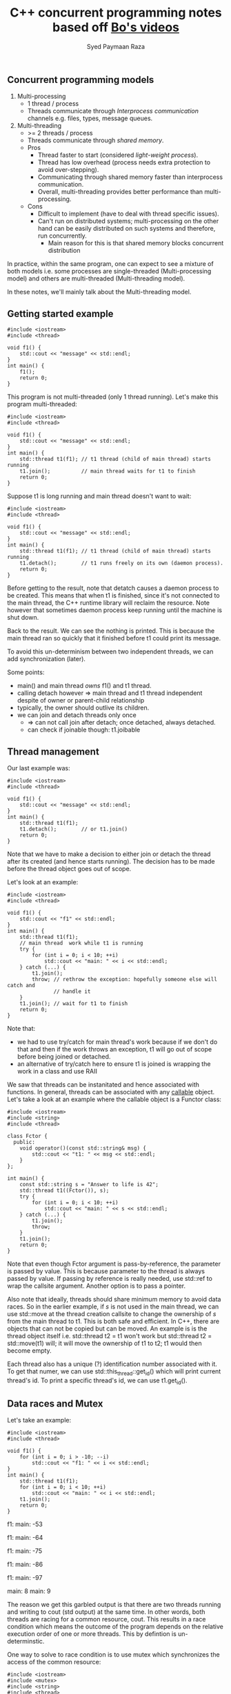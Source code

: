 #+TITLE: C++ concurrent programming notes based off [[https://www.youtube.com/playlist?list=PL5jc9xFGsL8E12so1wlMS0r0hTQoJL74M][Bo's videos]]
#+AUTHOR: Syed Paymaan Raza

** Concurrent programming models
1) Multi-processing
   - 1 thread / process
   - Threads communicate through /Interprocess communication/ channels e.g. files, types, message queues.
2) Multi-threading
   - >= 2 threads / process
   - Threads communicate through /shared memory/.
   - Pros
     * Thread faster to start (considered /light-weight process/).
     * Thread has low overhead (process needs extra protection to avoid over-stepping).
     * Communicating through shared memory faster than interprocess communication.
     * Overall, multi-threading provides better performance than multi-processing.
   - Cons
     * Difficult to implement (have to deal with thread specific issues).
     * Can't run on distributed systems; multi-processing on the other hand can be easily distributed on such systems and therefore, run concurrently.
       * Main reason for this is that shared memory blocks concurrent distribution

In practice, within the same program, one can expect to see a mixture of both
models i.e. some processes are single-threaded (Multi-processing model) and others
are multi-threaded (Multi-threading model).

In these notes, we'll mainly talk about the Multi-threading model.

** Getting started example

#+BEGIN_SRC C++ :exports both
#include <iostream>
#include <thread>

void f1() {
    std::cout << "message" << std::endl;
}
int main() {
    f1();
    return 0;
}
#+END_SRC

#+RESULTS:
: message

This program is not multi-threaded (only 1 thread running). 
Let's make this program multi-threaded:

#+BEGIN_SRC C++ :exports both
#include <iostream>
#include <thread>

void f1() {
    std::cout << "message" << std::endl;
}
int main() {
    std::thread t1(f1); // t1 thread (child of main thread) starts running
    t1.join();          // main thread waits for t1 to finish
    return 0;
}
#+END_SRC

#+RESULTS:
: message

Suppose t1 is long running and main thread doesn't want to wait:

#+BEGIN_SRC C++ :exports both
#include <iostream>
#include <thread>

void f1() {
    std::cout << "message" << std::endl;
}
int main() {
    std::thread t1(f1); // t1 thread (child of main thread) starts running
    t1.detach();        // t1 runs freely on its own (daemon process).
    return 0;
}
#+END_SRC

#+RESULTS:

Before getting to the result, note that detatch causes a daemon process to be
created. This means that when t1 is finished, since it's not connected to the
main thread, the C++ runtime library will reclaim the resource. Note however that
sometimes daemon process keep running until the machine is shut down.

Back to the result. We can see the nothing is printed. This is because the main thread
ran so quickly that it finished before t1 could print its message.

To avoid this un-determinism between two independent threads, we can add synchronization (later).

Some points:
- main() and main thread /owns/ f1() and t1 thread.
- calling detach however => main thread and t1 thread independent despite of owner or parent-child relationship
- typically, the owner should outlive its children.
- we can join and detach threads only once
  - => can not call join after detach; once detached, always detached.
  - can check if joinable though: t1.joibable
    
** Thread management
Our last example was:

#+BEGIN_SRC C++ :exports both
#include <iostream>
#include <thread>

void f1() {
    std::cout << "message" << std::endl;
}
int main() {
    std::thread t1(f1); 
    t1.detach();        // or t1.join()
    return 0;
}
#+END_SRC

Note that we have to make a decision to either join or detach the thread after
its created (and hence starts running). The decision has to be made before the thread
object goes out of scope.

Let's look at an example:

#+BEGIN_SRC C++ :exports both
#include <iostream>
#include <thread>

void f1() {
    std::cout << "f1" << std::endl;
}
int main() {
    std::thread t1(f1);
    // main thread  work while t1 is running
    try {
        for (int i = 0; i < 10; ++i)
            std::cout << "main: " << i << std::endl;
    } catch (...) {
        t1.join();
        throw; // rethrow the exception: hopefully someone else will catch and
               // handle it
    }
    t1.join(); // wait for t1 to finish
    return 0;
}
#+END_SRC

#+RESULTS:
| main: | 0 |
| main: | 1 |
| main: | 2 |
| main: | 3 |
| main: | 4 |
| main: | 5 |
| main: | 6 |
| main: | 7 |
| main: | 8 |
| main: | 9 |
| f1    |   |

Note that:
- we had to use try/catch for main thread's work because if we don't do that and then if the work throws an exception, t1 will go out of scope before being joined or detached.
- an alternative of try/catch here to ensure t1 is joined is wrapping the work in a class and use RAII

We saw that threads can be instanitated and hence associated with functions. In general,
threads can be associated with any [[http://en.cppreference.com/w/cpp/concept/Callable][callable]] object. Let's take a look at an example
where the callable object is a Functor class:

#+BEGIN_SRC C++ :exports both
#include <iostream>
#include <string>
#include <thread>

class Fctor {
  public:
    void operator()(const std::string& msg) {
        std::cout << "t1: " << msg << std::endl;
    }
};

int main() {
    const std::string s = "Answer to life is 42";
    std::thread t1((Fctor()), s);
    try {
        for (int i = 0; i < 10; ++i)
            std::cout << "main: " << s << std::endl;
    } catch (...) {
        t1.join();
        throw;
    }
    t1.join();
    return 0;
}
#+END_SRC

#+RESULTS:
| main: | Answer | to | life | is | 42 |
| main: | Answer | to | life | is | 42 |
| main: | Answer | to | life | is | 42 |
| main: | Answer | to | life | is | 42 |
| main: | Answer | to | life | is | 42 |
| main: | Answer | to | life | is | 42 |
| main: | Answer | to | life | is | 42 |
| main: | Answer | to | life | is | 42 |
| main: | Answer | to | life | is | 42 |
| main: | Answer | to | life | is | 42 |
| t1:   | Answer | to | life | is | 42 |

Note that even though Fctor argument is pass-by-reference, the parameter is passed
by value. This is because parameter to the thread is always passed by value. If
passing by reference is really needed, use std::ref to wrap the callsite argument.
Another option is to pass a pointer.

Also note that ideally, threads should share minimum memory to avoid data races.
So in the earlier example, if /s/ is not used in the main thread, we can use std::move
at the thread creation callsite to change the ownership of /s/ from the main thread to
t1. This is both safe and efficient. In C++, there are objects that can not be copied
but can be moved. An example is is the thread object itself i.e. std::thread t2 = t1
won't work but std::thread t2 = std::move(t1) will; it will move the ownership of t1 to
t2; t1 would then become empty.

Each thread also has a unique (?) identification number associated with it. To get that
numer, we can use std::this_thread::get_id() which will print current thread's id. To print
a specific thread's id, we can use t1.get_id().
** Data races and Mutex
Let's take an example:
#+BEGIN_SRC C++ :exports both
#include <iostream>
#include <thread>

void f1() {
    for (int i = 0; i > -10; --i)
        std::cout << "f1: " << i << std::endl;
}
int main() {
    std::thread t1(f1);
    for (int i = 0; i < 10; ++i)
        std::cout << "main: " << i << std::endl;
    t1.join();
    return 0;
}
#+END_SRC

#+RESULTS:
main: 0
f1: main: 1
0
f1: -1
f1: -2
f1: -3
f1: main: -42

f1: main: -53

f1: main: -64

f1: main: -75

f1: main: -86

f1: main: -97

main: 8
main: 9

The reason we get this garbled output is that there are two threads running
and writing to cout (std output) at the same time. In other words, both threads
are racing for a common resource, cout. This results in a race condition which means
the outcome of the program depends on the relative execution order of one or more threads.
This by defintion is un-determinstic.

One way to solve to race condition is to use mutex which synchronizes the access
of the common resource:

#+BEGIN_SRC C++ :exports both
#include <iostream>
#include <mutex>
#include <string>
#include <thread>

std::mutex mu;
void shared_print(const std::string& msg, const int id) {
    mu.lock();
    std::cout << msg << id << std::endl;
    mu.unlock();
}
void f1() {
    for (int i = 0; i > -10; --i)
        shared_print("f1: ", i);
}
int main() {
    std::thread t1(f1);
    for (int i = 0; i < 10; ++i)
        shared_print("main: ", i);
    t1.join();
    return 0;
}
#+END_SRC

#+RESULTS:
main: 0
main: 1
f1: 0
main: 2
f1: -1
main: 3
f1: -2
main: 4
f1: -3
main: 5
f1: -4
main: 6
f1: -5
main: 7
f1: -6
main: 8
f1: -7
main: 9
f1: -8
f1: -9

Now we can see that only both threads queue up and wait for each other before executing.
This is achieved using lock and unlock mechanism of the shared_print resource.

There is a problem with the above code though. If the shared_print cout code throws
an exception, the mutex will remain locked throughout the program. To fix this issue:

#+BEGIN_SRC C++ :exports both
#include <iostream>
#include <mutex>
#include <string>
#include <thread>

std::mutex mu;
void shared_print(const std::string& msg, const int id) {
    std::lock_guard<std::mutex> guard(mu); // RAII           
    std::cout << msg << id << std::endl;
}
void f1() {
    for (int i = 0; i > -10; --i)
        shared_print("f1: ", i);
}
int main() {
    std::thread t1(f1);
    for (int i = 0; i < 10; ++i)
        shared_print("main: ", i);
    t1.join();
    return 0;
}
#+END_SRC

#+RESULTS:
main: 0
f1: 0
main: 1
f1: -1
main: 2
f1: -2
main: 3
f1: -3
main: 4
f1: -4
main: 5
f1: -5
main: 6
f1: -6
main: 7
f1: -7
main: 8
f1: -8
main: 9
f1: -9

Here, RAII implies that once guard is destructed or goes out of scope, the destructor
automatically unlocks the mutex, mu.

Another problem with this example is that since cout is a global variable/resource, someone
else can access cout without going through shared_print.

Although cout is a global stream and it's hard to fully bind it to a mutex, other
things can be bounded:

#+BEGIN_SRC C++ :exports both
class LogFile {
  public:
    LogFile() {
        f.open("log.txt");
    }
    ~LogFile() {
        f.close();
    }
    void shared_print(const std::string& msg, const int id) {
        std::lock_guard<std::mutex> locker(m_mutex);
        f << "From " << msg << ": " << id << std::endl;
    }

  private:
    std::mutex m_mutex;
    std::ofstream f;
};

void f1(LogFile& log) {
    for (int i = 0; i < 100; ++i)
        log.shared_print("f1: ", i);
}

int main() {
    LogFile log;
    std::thread t1(f1, std::ref(log));
    return 0;
}
#+END_SRC

Now, we can only access the resource =f= via mutex. Note that it's a bad idea 
to expose this resource e.g. using a getter since the clients can then use it without
going through the mutex.

Now let's assume that we have avoided leaking the resource by abstracting in a class, 
does it guarentee that our program is thread-safe i.e. there is no race condition?

Let's look at a STL example:

#+BEGIN_SRC C++ :exports both
class Stack {
public:
  void pop();
  int top();
private:
  int* _data;
  std::mutex _mu;
};

void f1(Stack& st) {
  int v = st.top();
  st.pop();
  process(v);
}
#+END_SRC

Assume that pop() and top() access _data through the mutex. This code is not thread-safe even though we have protechted our resource (_data) using
a mutex. The reason is that 2 threads can call f1, which calls st.pop() and get the same
stack value. The reason is that although we have used mutex to synchronize data access,
the interface is inherently not thread-safe i.e. top() will return the same value
if called twice. One possible solution is to combine top() and pop() athlought it then
breaks the "one function should do one thing only" principle.

Note that although combining the two functions to something like int pop() would make
the program thread safe, it would still not be exception safe because if one thread calls
pop() and there is an exception thrown, the lock will remain locked until the end of the
program. This is why C++ STL doesn't return a value in std::stack pop()'s implementation.

** Deadlock

Mutex is a lock which provieds locking mechanism to threads. Now we have 2 mutexes as well.
That means that the resource can be accessed only when both mutexes are in an
unlocked state (note that locked and unlocked are the only two states for mutexes).

However, using more than one mutex can sometimes lead to /Deadlock/:

#+BEGIN_SRC C++ :exports both
#include <iostream>
#include <mutex>
#include <string>
#include <thread>

std::mutex mu;
std::mutex mu2;
void shared_print(const std::string& msg, const int id) {
    std::lock_guard<std::mutex> guard(mu); // RAII           
    std::lock_guard<std::mutex> guard2(mu2); // RAII           
    std::cout << msg << id << std::endl;
}
void shared_print2(const std::string& msg, const int id) {
    std::lock_guard<std::mutex> guard2(mu2); // RAII       
    std::lock_guard<std::mutex> guard(mu); // RAII               
    std::cout << msg << id << std::endl;
}
void f1() {
    for (int i = 0; i > -100; --i)
        shared_print2("f1: ", i);
}
int main() {
    std::thread t1(f1);
    for (int i = 0; i < 100; ++i)
        shared_print("main: ", i);
    t1.join();
    return 0;
}
#+END_SRC

#+RESULTS:
| main: |  0 |
| main: |  1 |
| main: |  2 |
| main: |  3 |
| main: |  4 |
| main: |  5 |
| main: |  6 |
| main: |  7 |
| main: |  8 |
| main: |  9 |

Notice that the program got stuck while printing and we had to C-c to terminate
the program. This happened because in =shared_print=, we locked =mu= and then =mu2=
and vice versa in =shared_print2=. Since both of the functions are associated with
threads that are running at the same time, this means that there was an instance e.g.
=shared_print= locked =mu= but before locking =mu2=, =shared_print2= locked it. Now
=shared_print= has to wait before =shared_print2= unlock it but =shared_print2= itself
locked =mu2= and =shared_print= locked =mu= before it could lock =mu= so =shared_print2=
is also waiting for =shared_print=. Now both functions are waiting for each other and 
therefore, we are in a deadlock situtation.

One possible solution is to use the same order of mutex locking in both functions.

C++ standard library has provided a better solution =std::lock= which can lock
arbitrary number of mutexes with deadlock avoiding mechanisms on top:

#+BEGIN_SRC C++ :exports both
std::lock(mu, mu2);
std::lock_guard<std::mutex> locker(mu, std::adopt_lock);
std::lock_guard<std::mutex> locker2(mu2, std::adopt_lock);
#+END_SRC

=std::adopt_lock= tells the locker that the mutex is already locked and all you (locker)
needs to do is to adopt the ownership of the mutex, so that when you go out of scope,
remember to unlock the mutex.

Other solutions to avoid deadlocks:
- Consider if you really need two lockers at the same time, else prefer locking single mutex at a time:
#+BEGIN_SRC C++ :exports both
{
std::lock_guard<std::mutex> locker(mu);
// do work
}
{
std::lock_guard<std::mutex> locker2(mu2);
// do work
}
#+END_SRC
- Avoid locking a mutex and then calling a user provided function

Lock granularity:
- Fine-grained lock: protects small amount of data
- Coarse-grained lock: protects large amount of data

** Unique_lock and lazy initialization
We can use =unique_lock= instead of =lock_guard= as follows:
#+BEGIN_SRC C++ :exports both
void shared_print(const std::string& id, const int val) {
    // std::lock_guard<std::mutex> locker(mu);
    // std::unique_lock<std::mutex> locker(mu);
    std::unique_lock<std::mutex> locker(mu, std::defer_lock);

    // do something else

    locker.lock();
    // use resource (which needed lock protection)
    locker.unlock();

    // lock again
    locker.lock();

    // can move but not copy
    std::unique_lock<std::mutex> locker2 = std::move(lock);

    // rest of the code
}
#+END_SRC

As we can see, =unique_lock= is more flexible in terms of when we can lock
and unlock. It can also allow multiple locks and unlocks. The downside of using
it over =lock_guard= is performance since it's more heavy weight.

Let's look at another example using lazy initialization:

#+BEGIN_SRC C++ :exports both
void shared_print(const std::string& id, const int val) {
    if (!f.is_open()) {
        f.open("log.txt"); // only open file once
                           // lazy initialization
                           // initialization upon first use idiom
    }
    std::unique_lock<std::mutex> locker(mu);
    f << "some string" << std::endl;
    locker.unlock();
}
#+END_SRC

Here, we are protecting by locking the printing to =f= but opening =f= is not protected
so multiple threads can open the file at the same time which is undesirable.
To fix this issue, we can move the =locker= up so that it protects opening =f= too
but that's not right since we open the file once while printing is done everytime the function
calls.

So one solution maybe to use another mutex =mu_open=:

#+BEGIN_SRC C++ :exports both
void shared_print(const std::string& id, const int val) {
    if (!f.is_open()) {
        std::unqiue_lock<std::mutex> locker2(mu_open);
        f.open("log.txt"); 
    }
    std::unique_lock<std::mutex> locker(mu);
    f << "some string" << std::endl;
    locker.unlock();
}
#+END_SRC

This program is still not thread safe since since =!f.is_open()= is
not protected. Let's do that:

#+BEGIN_SRC C++ :exports both
void shared_print(const std::string& id, const int val) {
    {
        std::unqiue_lock<std::mutex> locker2(mu_open);
        if (!f.is_open()) {
            f.open("log.txt");
        }
    }
    std::unique_lock<std::mutex> locker(mu);
    f << "some string" << std::endl;
    locker.unlock();
}
#+END_SRC

This program is now thread-safe but inefficient since every thread will do the locking
and then checking if file is open. C++ provides a better way in =std::once_flag flag=
which would also eliminate the need for an extra mutex for one-time checking:

#+BEGIN_SRC C++ :exports both
void shared_print(const std::string& id, const int val) {
    // file will be opened once by one (first) thread
    std::call_once(flag, [&](){f.open("log.txt");});

    std::unique_lock<std::mutex> locker(mu);
    f << "some string" << std::endl;
    locker.unlock();
}
#+END_SRC

** Condition variables

Let's look at this example:

#+BEGIN_SRC C++ :exports both
#include <chrono>
#include <deque>
#include <iostream>
#include <mutex>
#include <thread>

std::deque<int> q;
std::mutex mu;

void f1() {
    int count = 10;
    while (count > 0) {
        std::unique_lock<std::mutex> locker(mu);
        q.push_front(count);
        locker.unlock();
        std::this_thread::sleep_for(std::chrono::seconds(1));
        count--;
    }
}

void f2() {
    int data = 0;
    while (data != 1) {
        std::unique_lock<std::mutex> locker(mu);
        if (!q.empty()) {
            data = q.back();
            q.pop_back();
            locker.unlock();
            std::cout << "f2 got a value from f1: " << data << std::endl;
        } else {
            locker.unlock();
        }
    }
}

int main() {
    std::thread t1(f1);
    std::thread t2(f2);
    t1.join();
    t2.join();
    return 0;
}
#+END_SRC

#+RESULTS:
| f2 | got | a | value | from | f1: | 10 |
| f2 | got | a | value | from | f1: |  9 |
| f2 | got | a | value | from | f1: |  8 |
| f2 | got | a | value | from | f1: |  7 |
| f2 | got | a | value | from | f1: |  6 |
| f2 | got | a | value | from | f1: |  5 |
| f2 | got | a | value | from | f1: |  4 |
| f2 | got | a | value | from | f1: |  3 |
| f2 | got | a | value | from | f1: |  2 |
| f2 | got | a | value | from | f1: |  1 |

As we can see, we have two threads here and =f2= is a /consumer/ which gets queue 
values from the /producer/, =f1=. Also, the resource =q= is shared between the two
threads so it's a good that we are using locking synchronization using =unique_lock<mutex>=.

However, there is an issue: =thread2= (corresponding to =f2=) is in a busy waiting state
since it's keep checking if =q= is empty; if =q= is empty, it will unlock the locker and
/immediately/ go to the next loop; this busy waiting cycles are very inefficient.

To make the program more efficient, one way is:

#+BEGIN_SRC C++ :exports both
            std::cout << "f2 got a value from f1: " << data << std::endl;
        } else {
            locker.unlock();
            std::this_thread::sleep_for(std::chrono::milliseconds(10));            
        }
#+END_SRC

The challenge here is picking the time constant e.g. =10= in this example. If
the time is too short, then the thread will still end up time looping; if the
time is too long, then the thread will not be able to get the data in time.

Another elegant way to solve this issue is using a /condition variable/, which is
another way of synchronization apart from mutexes. Here's how the code changes:

#+BEGIN_SRC C++ :exports both
#include <chrono>
#include <condition_variable>
#include <deque>
#include <iostream>
#include <mutex>
#include <thread>

std::deque<int> q;
std::mutex mu;
std::condition_variable cond;

void f1() {
    int count = 10;
    while (count > 0) {
        std::unique_lock<std::mutex> locker(mu);
        q.push_front(count);
        locker.unlock();
        cond.notify_one(); // notify one waiting thread, if any
        std::this_thread::sleep_for(std::chrono::seconds(1));
        count--;
    }
}

void f2() {
    int data = 0;
    while (data != 1) {
        std::unique_lock<std::mutex> locker(mu);
        cond.wait(locker); // put thread into sleep until notified by cond in
                           // thread1 (f1)
        data = q.back();
        q.pop_back();
        locker.unlock();
        std::cout << "f2 got a value from f1: " << data << std::endl;
    }
}

int main() {
    std::thread t1(f1);
    std::thread t2(f2);
    t1.join();
    t2.join();
    return 0;
}
#+END_SRC

#+RESULTS:
| f2 | got | a | value | from | f1: | 10 |
| f2 | got | a | value | from | f1: |  9 |
| f2 | got | a | value | from | f1: |  8 |
| f2 | got | a | value | from | f1: |  7 |
| f2 | got | a | value | from | f1: |  6 |
| f2 | got | a | value | from | f1: |  5 |
| f2 | got | a | value | from | f1: |  4 |
| f2 | got | a | value | from | f1: |  3 |
| f2 | got | a | value | from | f1: |  2 |
| f2 | got | a | value | from | f1: |  1 |

In essence, condition variables can enforce that thread2 will go ahead and fetch the data
only when thread1 has pushed the data into the queue. In other words, it can be enforce certain
parts of the two threads to be exectured in a pre-defined order.

Another question is that why we need to pass the =locker= to =cond.wait=. The answer is that doing
so automatically locks and unlocks the mutex before and after waiting respectively. Not doing
so would mean that we can lock out other threads while we ourselves our sleeping, which is not
desirable here. This also implies that we must use =unique_lock= since we'll be locking and unlocking
multiple times.

Things look good as long as thread2, while sleeping, can only be waked up by condition variable
in thread1. However, that's not totally true since thread2 can wake by itself, which is called
/spurious wake/. We need to make sure that this doesn't happen and that thread2 goes to sleep
again unless it was condition variable that woke it up, or equivalently, if =q= is not empty:


#+BEGIN_SRC C++ :exports both
#include <chrono>
#include <condition_variable>
#include <deque>
#include <iostream>
#include <mutex>
#include <thread>

std::deque<int> q;
std::mutex mu;
std::condition_variable cond;

void f1() {
    int count = 10;
    while (count > 0) {
        std::unique_lock<std::mutex> locker(mu);
        q.push_front(count);
        locker.unlock();
        cond.notify_one(); // notify one waiting thread, if any
        std::this_thread::sleep_for(std::chrono::seconds(1));
        count--;
    }
}

void f2() {
    int data = 0;
    while (data != 1) {
        std::unique_lock<std::mutex> locker(mu);
        cond.wait(locker, [](){return !q.empty();}); // spurious wake
        data = q.back();
        q.pop_back();
        locker.unlock();
        std::cout << "f2 got a value from f1: " << data << std::endl;
    }
}

int main() {
    std::thread t1(f1);
    std::thread t2(f2);
    t1.join();
    t2.join();
    return 0;
}
#+END_SRC

#+RESULTS:
| f2 | got | a | value | from | f1: | 10 |
| f2 | got | a | value | from | f1: |  9 |
| f2 | got | a | value | from | f1: |  8 |
| f2 | got | a | value | from | f1: |  7 |
| f2 | got | a | value | from | f1: |  6 |
| f2 | got | a | value | from | f1: |  5 |
| f2 | got | a | value | from | f1: |  4 |
| f2 | got | a | value | from | f1: |  3 |
| f2 | got | a | value | from | f1: |  2 |
| f2 | got | a | value | from | f1: |  1 |

Note that we now passed an additional predicate to =cond.wait=.

Another thing to note is that if multiple threads are waiting on =cond= here, then
=cond= will only wake up /one/ thread since we're using =cond.notify_one()=. If we want
/all/ the threads to be awake, use =cond.notify_all()=.

In summary, condition variables are used to synchronize the execution sequence of threads.ooo

** Future and Promise

Let's look at a simple factorial program with two threads:

#+BEGIN_SRC C++ :exports both
#include <condition_variable>
#include <iostream>
#include <mutex>
#include <thread>

void fact(int n) {
    int res = 1;
    for (int i = 2; i <= n; ++i)
        res *= i;
    std::cout << "fact(" << n << ") = " << res << std::endl;
}

int main() {
    std::thread t1(fact, 4);
    t1.join();
    return 0;
}
#+END_SRC

#+RESULTS:
: fact(4) = 24

Here, t1 is computing the factorial of 4. But let's say we want to return the result of
factorial from the child thread to the parent thread. One way is:

#+BEGIN_SRC C++ :exports both
#include <condition_variable>
#include <iostream>
#include <mutex>
#include <thread>

void fact(int n, int& x) {
    int res = 1;
    for (int i = 2; i <= n; ++i)
        res *= i;
    std::cout << "fact(" << n << ") = " << res << std::endl;
    x = res;
}

int main() {
    int x;
    std::thread t1(fact, 4, std::ref(x));
    t1.join();
    return 0;
}
#+END_SRC

This is not enough though. =x= is a shared resource between main and child
threads, so we need to lock its access using a mutex. We also want to ensure
using a condition variable that the child thread computes the result /first/
and only then the main thread fetches it. Here's how the code may look like:

#+BEGIN_SRC C++ :exports both
#include <condition_variable>
#include <iostream>
#include <mutex>
#include <thread>

std::mutex mu; 
std::condition_variable cond;

void fact(int n, int& x) {
    int res = 1;
    for (int i = 2; i <= n; ++i)
        res *= i;
    std::cout << "fact(" << n << ") = " << res << std::endl;
    x = res;
}

int main() {
    int x;
    std::thread t1(fact, 4, std::ref(x));
    t1.join();
    return 0;
}
#+END_SRC

The code isn't complete yet: we have to lock/unlock the mutex, use the condition variable
for notification. It's also not that good of a design because of 2 global variables. A neater
and more elegant approach is using the C++ standard library's =std::async= function, =std::future=,
=std::promise=:

#+BEGIN_SRC C++ :exports both
#include <future>
#include <iostream>
#include <mutex>
#include <thread>

int fact(int n) {
    int res = 1;
    for (int i = 2; i <= n; ++i)
        res *= i;
    std::cout << "child thread: fact(" << n << ") = " << res << std::endl;
    return res;
}

int main() {
    int x;
    std::future<int> fu = std::async(std::launch::async, fact, 4);
    x                   = fu.get();
    std::cout << "main thread: fact(" << "4" << ") = " << x << std::endl;
    return 0;
}
#+END_SRC

#+RESULTS:
| child | thread: | fact(4) | = | 24 |
| main  | thread: | fact(4) | = | 24 |

=std::async= returns a =std::future= object which represents "getting something from
the future". =std::launch::async= means /always/ create a thread; alternatively, we can use
=std::launch::deferred= to /never/ create a thread; or use =std::launch::async | std::launch::deferred= 
to decide creation of thread based on implementatiom. =fu.get()= will wait until child thread
finishes and only then return the returned value from the child thread to the main thread.
Note that we can only use =fu.get= once; doing so more would result in a crash.

We can also use =std::future= to do the opposite: pass the value from the main thread to the child
thread; not at the time of creating the thread, but sometime in the /future/; for that we also
need =std::promise=. Here's how the code looks like:

#+BEGIN_SRC C++ :exports both
#include <future>
#include <iostream>
#include <mutex>
#include <thread>

int fact(std::future<int>& f) {
    int res = 1;
    int n = f.get();
    for (int i = 2; i <= n; ++i)
        res *= i;
    std::cout << "child thread: fact(" << n << ") = " << res << std::endl;
    return res;
}

int main() {
    int x;
    std::promise<int> p;
    std::future<int> f  = p.get_future();
    std::future<int> fu = std::async(std::launch::async, fact, std::ref(f));

    // do something else

    p.set_value(4);
    x = fu.get();
    std::cout << "main thread: fact("
              << "4"
              << ") = " << x << std::endl;
    return 0;
}
#+END_SRC

If we /break/ the promise i.e. don't do =p.set_value(4)=, we'll get a runtime exception
=std::future_errc:broken_promise=. If we really don't have a value to provide, then the best
we can do is specify a runtime exception to be thrown using 
=p.set_exception(std::make_exception_ptr(std::runtime_error("no value, had to break promise :(")));=.

Note that just like =thread= and =unique_lock=, =future= and =promise= can only be moved, not copied.

Now suppose we want to compute factorial multiple times:

#+BEGIN_SRC C++ :exports both
#include <future>
#include <iostream>
#include <mutex>
#include <thread>

int fact(std::future<int>& f) {
    int res = 1;
    int n   = f.get();
    for (int i = 2; i <= n; ++i)
        res *= i;
    std::cout << "child thread: fact(" << n << ") = " << res << std::endl;
    return res;
}

int main() {
    int x;
    std::promise<int> p;
    std::future<int> f   = p.get_future();
    std::future<int> fu  = std::async(std::launch::async, fact, std::ref(f));
    std::future<int> fu2 = std::async(std::launch::async, fact, std::ref(f));
    std::future<int> fu3 = std::async(std::launch::async, fact, std::ref(f));
    // ... 10 threads
    
    // do something else

    p.set_value(4);
    x = fu.get();
    std::cout << "main thread: fact("
              << "4"
              << ") = " << x << std::endl;
    return 0;
}
#+END_SRC

This won't work because each future can call the =get= function only /once/.

One solution is to create 10 promises and 10 futures and have fu, fu2, fu3 etc. This is not
ideal because it's not scalable.

A better solution provided by C++ standard library is =std::shared_future= which unlike 
normal =std::future=, can be copied, so it can be passed by value:

#+BEGIN_SRC C++ :exports both
#include <future>
#include <iostream>
#include <mutex>
#include <thread>

int fact(std::shared_future<int> f) {
    int res = 1;
    int n   = f.get();
    for (int i = 2; i <= n; ++i)
        res *= i;
    std::cout << "child thread: fact(" << n << ") = " << res << std::endl;
    return res;
}

int main() {
    int x;
    std::promise<int> p;
    std::future<int> f         = p.get_future();
    std::shared_future<int> sf = f.share();
    std::future<int> fu  = std::async(std::launch::async, fact, sf);
    std::future<int> fu2 = std::async(std::launch::async, fact, sf);
    std::future<int> fu3 = std::async(std::launch::async, fact, sf);
    // ... 10 threads

    // do something else

    p.set_value(4);
    x = fu.get();
    std::cout << "main thread: fact("
              << "4"
              << ") = " << x << std::endl;
    return 0;
}
#+END_SRC

Now, when the main/parent sets the value 4 using =set.value()=, all the child threads
get the same value when they call the =get= function. So, =shared_future= is very handy when
it comes to broadcast type of model.

** Callable objects

C++ defines a lot of things as [[http://en.cppreference.com/w/cpp/concept/Callable][callable]]. Here's a summary of the implications of using
various callable objects with respect to threads:

#+BEGIN_SRC C++ :exports both
class A {
  public:
    void f(int x, char c) {}
    long g(double x) {
        return 0;
    }
    int operator()(int N) {
        return N * N;
    }
};

void foo(int x) {}

int main() {
  A a; // Note A is a functor class because of operator()()
  std::thread t1(a, 6); // copy_of_a() in a different thread
  std::thread t2(std::ref(a), 6); // a() in a different thread
  std::thread t3(std::move(a), 6); // same as above + a is no longer usable in main thread
  std::thread t4(A(), 6); // creates temp A and then copy_of_temp_a() in a different thread
  std::thread t5([](int x){return x*x}); // runs lambda function in a different thread
  std::thread t6(foo, 7); // runs foo function in a different thread
  std::thread t7(&A::f, a, 8, 'w'); // copy_of_a.f(8, 'w') in a different thread
  std::thread t8(&A::f, &a, 8, 'w'); // a.f(8, 'w') in a different thread

  // other similar things
  // std::bind(a, 6);
  // std::async, std::call_once etc.
 
  return 0;
}
#+END_SRC


** packaged_task

=packaged_task= is another way to get future like =async= and =promise=. For more
details on tradeoffs, see these links:
1) [[https://stackoverflow.com/questions/17729924/when-to-use-promise-over-async-or-packaged-task][When to use promise over async or packaged_task?]]
2) [[https://stackoverflow.com/questions/18143661/what-is-the-difference-between-packaged-task-and-async][What is the difference between packaged_task and async?]]
3) [[http://jakascorner.com/blog/2016/03/promise-difference.html][Difference between promise, packaged task and async]]
4) [[http://jakascorner.com/blog/2016/02/packaged-task.html][Packaged task]]

Here's an example on how to use =packaged_task= in a threading context by associating
the task with a function object using =bind=:

#+BEGIN_SRC C++ :exports both
#include <deque>
#include <functional>
#include <future>
#include <iostream>
#include <mutex>
#include <thread>

int fact(int n) {
    int res = 1;
    for (int i = 2; i <= n; ++i)
        res *= i;
    std::cout << "child thread: fact(" << n << ") = " << res << std::endl;
    return res;
}

std::deque<std::packaged_task<int()>> task_q;
std::mutex mu;
std::condition_variable cond;

void f1() {
    std::packaged_task<int()> t;
    {
        std::unique_lock<std::mutex> locker(mu);
        cond.wait(locker, []() { return !task_q.empty(); });
        // note that front and pop have to be under the same locker
        // to be thread safe
        t = std::move(task_q.front());
        task_q.pop_front();
    }
    t();
}

int main() {
    std::thread t1(f1);
    std::packaged_task<int()> t(std::bind(fact, 4));
    std::future<int> fu = t.get_future();
    {
        std::lock_guard<std::mutex> locker(mu);
        task_q.push_back(std::move(t));
    }
    cond.notify_one();
    int x = fu.get();
    std::cout << "main thread: fact(4) = " << x << std::endl;
    t1.join();
    return 0;
}
#+END_SRC

#+RESULTS:
| child | thread: | fact(4) | = | 24 |
| main  | thread: | fact(4) | = | 24 |

So, in summary, there are 3 main ways to get future:
1) promise: get_future()
2) packaged_task: get_future()
3) async() returns a future



